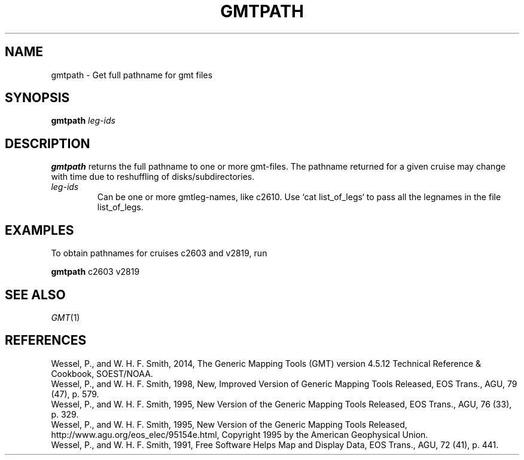 .TH GMTPATH 1 "Feb 27 2014" "GMT 4.5.13 (SVN)" "Generic Mapping Tools"
.SH NAME
gmtpath \- Get full pathname for gmt files
.SH SYNOPSIS
\fBgmtpath\fP \fIleg-ids\fP
.SH DESCRIPTION
\fBgmtpath\fP returns the full pathname to one or more gmt-files. The pathname returned for a given
cruise may change with time due to reshuffling of disks/subdirectories.
.TP
\fIleg-ids\fP
Can be one or more gmtleg-names, like c2610.  Use `cat list_of_legs` to pass all the legnames
in the file list_of_legs. 
.SH EXAMPLES
To obtain pathnames for cruises c2603 and v2819, run
.br
.sp
\fBgmtpath\fP c2603 v2819
.SH "SEE ALSO"
.IR GMT (1)
.SH REFERENCES
Wessel, P., and W. H. F. Smith, 2014, The Generic Mapping Tools (GMT) version
4.5.12 Technical Reference & Cookbook, SOEST/NOAA.
.br
Wessel, P., and W. H. F. Smith, 1998, New, Improved Version of Generic Mapping
Tools Released, EOS Trans., AGU, 79 (47), p. 579.
.br
Wessel, P., and W. H. F. Smith, 1995, New Version of the Generic Mapping Tools
Released, EOS Trans., AGU, 76 (33), p. 329.
.br
Wessel, P., and W. H. F. Smith, 1995, New Version of the Generic Mapping Tools
Released, http://www.agu.org/eos_elec/95154e.html, Copyright 1995 by the
American Geophysical Union.
.br
Wessel, P., and W. H. F. Smith, 1991, Free Software Helps Map and Display Data,
EOS Trans., AGU, 72 (41), p. 441.
.br
